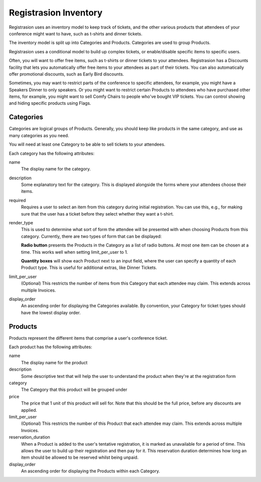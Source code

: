 Registrasion Inventory
======================

Registrasion uses an inventory model to keep track of tickets, and the other various products that attendees of your conference might want to have, such as t-shirts and dinner tickets.

The inventory model is split up into Categories and Products. Categories are used to group Products.

Registrasion uses a conditional model to build up complex tickets, or enable/disable specific items to specific users.

Often, you will want to offer free items, such as t-shirts or dinner tickets to your attendees. Registrasion has a Discounts facility that lets you automatically offer free items to your attendees as part of their tickets. You can also automatically offer promotional discounts, such as Early Bird discounts.

Sometimes, you may want to restrict parts of the conference to specific attendees, for example, you might have a Speakers Dinner to only speakers. Or you might want to restrict certain Products to attendees who have purchased other items, for example, you might want to sell Comfy Chairs to people who've bought VIP tickets. You can control showing and hiding specific products using Flags.


Categories
----------

Categories are logical groups of Products. Generally, you should keep like products in the same category, and use as many categories as you need.

You will need at least one Category to be able to sell tickets to your attendees.

Each category has the following attributes:

name
    The display name for the category.

description
    Some explanatory text for the category. This is displayed alongside the forms where your attendees choose their items.

required
    Requires a user to select an item from this category during initial registration. You can use this, e.g., for making sure that the user has a ticket before they select whether they want a t-shirt.

render_type
    This is used to determine what sort of form the attendee will be presented with when choosing Products from this category. Currently, there are two types of form that can be displayed:

    **Radio button** presents the Products in the Category as a list of radio buttons. At most one item can be chosen at a time. This works well when setting limit_per_user to 1.

    **Quantity boxes** will show each Product next to an input field, where the user can specify a quantity of each Product type. This is useful for additional extras, like Dinner Tickets.

limit_per_user
    (Optional) This restricts the number of items from this Category that each attendee may claim. This extends across multiple Invoices.

display_order
    An ascending order for displaying the Categories available. By convention, your Category for ticket types should have the lowest display order.


Products
--------

Products represent the different items that comprise a user's conference ticket.

Each product has the following attributes:

name
    The display name for the product

description
    Some descriptive text that will help the user to understand the product when they're at the registration form

category
    The Category that this product will be grouped under

price
    The price that 1 unit of this product will sell for. Note that this should be the full price, before any discounts are applied.

limit_per_user
    (Optional) This restricts the number of this Product that each attendee may claim. This extends across multiple Invoices.

reservation_duration
    When a Product is added to the user's tentative registration, it is marked as unavailable for a period of time. This allows the user to build up their registration and then pay for it. This reservation duration determines how long an item should be allowed to be reserved whilst being unpaid.

display_order
    An ascending order for displaying the Products within each Category.
